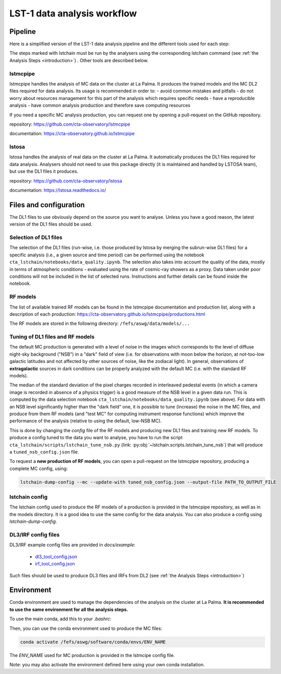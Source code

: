 ============================
LST-1 data analysis workflow
============================

Pipeline
========

Here is a simplified version of the LST-1 data analysis pipeline and the different tools used for each step:

.. this image can be modified going to mermaid.live and loading it using its URL in Actions/LOAD GIST
.. image:: https://mermaid.ink/img/pako:eNptkk2LwjAQhv9KyGkXLOh662EvusKCXuqxKTLbjlrIR0lSliL-9500DXTVHNJ8PO87M-nceG0a5Dk_S_NbX8F6ti-EFprRKJYnVb8d-5-Lhe76zrJMOq_qru0wyz6ZIqV0ZbGbVtVM9chu9x-nw6akDztsqhTATdZRUxbLeMmmcQGloBxnIXRnjTeaFiix9tboiUTdJL8YJcamYlodQn8XO5eAmOgDEFQNeBizswiShV31rHgsZ_ZOQREh44CI7X6VPFfJLuW4mtFPScxLeYmtJyxAoTQCxhfqhnAPGuTgWpdM1snkJcMXXKFV0DbUAbegEdxfUaHgOS0bPEMvveBC3wmF3pvjoGuee9vjgvcdeeO2BfqH6v_hV9N6Y3l-BunoEMftIXba2HD3P0O7zCs?type=png)](https://mermaid.live/edit#pako:eNptkk2LwjAQhv9KyGkXLOh662EvusKCXuqxKTLbjlrIR0lSliL-9500DXTVHNJ8PO87M-nceG0a5Dk_S_NbX8F6ti-EFprRKJYnVb8d-5-Lhe76zrJMOq_qru0wyz6ZIqV0ZbGbVtVM9chu9x-nw6akDztsqhTATdZRUxbLeMmmcQGloBxnIXRnjTeaFiix9tboiUTdJL8YJcamYlodQn8XO5eAmOgDEFQNeBizswiShV31rHgsZ_ZOQREh44CI7X6VPFfJLuW4mtFPScxLeYmtJyxAoTQCxhfqhnAPGuTgWpdM1snkJcMXXKFV0DbUAbegEdxfUaHgOS0bPEMvveBC3wmF3pvjoGuee9vjgvcdeeO2BfqH6v_hV9N6Y3l-BunoEMftIXba2HD3P0O7zCs
    :width: 1080
    :align: center
    :alt: LST-1 data analysis pipeline


The steps marked with lstchain must be run by the analysers using the corresponding lstchain command (see :ref:`the Analysis Steps <introduction>`) .
Other tools are described below.


lstmcpipe
---------
lstmcpipe handles the analysis of MC data on the cluster at La Palma. 
It produces the trained models and the MC DL2 files required for data analysis.
Its usage is recommended in order to:
- avoid common mistakes and pitfalls
- do not worry about resources management for this part of the analysis which requires specific needs
- have a reproducible analysis
- have common analysis production and therefore save computing resources

If you need a specific MC analysis production, you can request one by opening a pull-request on the GitHub repository.

repository: https://github.com/cta-observatory/lstmcpipe

documentation: https://cta-observatory.github.io/lstmcpipe

lstosa
------
lstosa handles the analysis of real data on the cluster at La Palma.
It automatically produces the DL1 files required for data analysis.
Analysers should not need to use this package directly (it is maintained and handled by LSTOSA team), but use the DL1 files it produces.

repository: https://github.com/cta-observatory/lstosa    

documentation: https://lstosa.readthedocs.io/


Files and configuration
=======================

The DL1 files to use obviously depend on the source you want to analyse.
Unless you have a good reason, the latest version of the DL1 files should be used.

Selection of DL1 files
----------------------

The selection of the DL1 files (run-wise, i.e. those produced by lstosa by merging the subrun-wise DL1 files) for a
specific analysis (i.e., a given source and time period) can be performed using the notebook
``cta_lstchain/notebooks/data_quality.ipynb``. The selection also takes into account the quality of the data, mostly in
terms of atmospheric conditions - evaluated using the rate of cosmic-ray showers as a proxy. Data taken under poor
conditions will not be included in the list of selected runs. Instructions and further details can be found inside the
notebook.


RF models
---------

The list of available trained RF models can be found in the lstmcpipe documentation and production list, 
along with a description of each production:
https://cta-observatory.github.io/lstmcpipe/productions.html

The RF models are stored in the following directory:
``/fefs/aswg/data/models/...``


Tuning of DL1 files and RF models
---------------------------------

The default MC production is generated with a level of noise in the images which corresponds to the level of diffuse
night-sky background ("NSB") in a "dark" field of view (i.e. for observations with moon below the horizon, at not-too-low
galactic latitudes and not affected by other sources of noise, like the zodiacal light). In general, observations of
**extragalactic** sources in dark conditions can be properly analyzed with the default MC (i.e. with the standard RF models).

The median of the standard deviation of the pixel charges recorded in interleaved pedestal events (in which  a camera
image is recorded in absence of a physics trigger) is a good measure of the NSB level in a given data run. This is computed
by the data selection notebook ``cta_lstchain/notebooks/data_quality.ipynb`` (see above). For data with an NSB level
significantly higher than the "dark field" one, it is possible to tune (increase) the noise in the MC files, and produce
from them RF models (and "test MC" for computing instrument response functions) which improve the performance of the
analysis (relative to using the default, low-NSB MC).

This is done by changing the `config` file of the RF models and producing new DL1 files and training new RF models.
To produce a config tuned to the data you want to analyse, you have to run the script
``cta_lstchain/scripts/lstchain_tune_nsb.py`` (link: :py:obj:`~lstchain.scripts.lstchain_tune_nsb`) that will produce a
``tuned_nsb_config.json`` file.

To request a **new production of RF models**, you can open a pull-request on the lstmcpipe repository, producing a complete MC config, using:

.. code-block::

    lstchain-dump-config --mc --update-with tuned_nsb_config.json --output-file PATH_TO_OUTPUT_FILE


lstchain config
---------------

The lstchain config used to produce the RF models of a production is provided in the lstmcpipe repository, as well as in the models directory.
It is a good idea to use the same config for the data analysis.
You can also produce a config using `lstchain-dump-config`.

DL3/IRF config files
--------------------


DL3/IRF example config files are provided in `docs/example`:

  - `dl3_tool_config.json <dl3_tool_config.json>`_
  - `irf_tool_config.json <irf_tool_config.json>`_


Such files should be used to produce DL3 files and IRFs from DL2 (see :ref:`the Analysis Steps <introduction>`)

Environment
===========

Conda environment are used to manage the dependencies of the analysis on the cluster at La Palma.
**It is recommended to use the same environment for all the analysis steps.**

To use the main conda, add this to your `.bashrc`:

.. code-block::
    :caption: conda setup

    # >>> conda initialize >>>
    # !! Contents within this block are managed by 'conda init' !!
    __conda_setup="$('/fefs/aswg/software/virtual_env/anaconda3/bin/conda' 'shell.bash' 'hook' 2> /dev/null)"
    if [ $? -eq 0 ]; then
        eval "$__conda_setup"
    else
        if [ -f "/fefs/aswg/software/virtual_env/anaconda3/etc/profile.d/conda.sh" ]; then
            . "/fefs/aswg/software/virtual_env/anaconda3/etc/profile.d/conda.sh"
        else
            export PATH="/fefs/aswg/software/virtual_env/anaconda3/bin:$PATH"
        fi
    fi
    unset __conda_setup
    # <<< conda initialize <<<


Then, you can use the conda environment used to produce the MC files:

.. code-block::

    conda activate /fefs/aswg/software/conda/envs/ENV_NAME


The `ENV_NAME` used for MC production is provided in the lstmcipe config file.


Note: you may also activate the environment defined here using your own conda installation.
